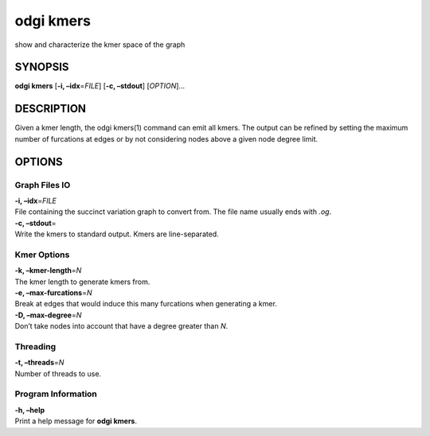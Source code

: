 .. _odgi kmers:

#########
odgi kmers
#########

show and characterize the kmer space of the graph

SYNOPSIS
========

**odgi kmers** [**-i, –idx**\ =\ *FILE*] [**-c, –stdout**] [*OPTION*]…

DESCRIPTION
===========

Given a kmer length, the odgi kmers(1) command can emit all kmers. The
output can be refined by setting the maximum number of furcations at
edges or by not considering nodes above a given node degree limit.

OPTIONS
=======

Graph Files IO
--------------

| **-i, –idx**\ =\ *FILE*
| File containing the succinct variation graph to convert from. The file
  name usually ends with *.og*.

| **-c, –stdout**\ =
| Write the kmers to standard output. Kmers are line-separated.

Kmer Options
------------

| **-k, –kmer-length**\ =\ *N*
| The kmer length to generate kmers from.

| **-e, –max-furcations**\ =\ *N*
| Break at edges that would induce this many furcations when generating
  a kmer.

| **-D, –max-degree**\ =\ *N*
| Don’t take nodes into account that have a degree greater than *N*.

Threading
---------

| **-t, –threads**\ =\ *N*
| Number of threads to use.

Program Information
-------------------

| **-h, –help**
| Print a help message for **odgi kmers**.

..
	EXIT STATUS
	===========
	
	| **0**
	| Success.
	
	| **1**
	| Failure (syntax or usage error; parameter error; file processing
	  failure; unexpected error).
	
	BUGS
	====
	
	Refer to the **odgi** issue tracker at
	https://github.com/pangenome/odgi/issues.
	
	AUTHORS
	=======
	
	**odgi kmers** was written by Erik Garrison.
